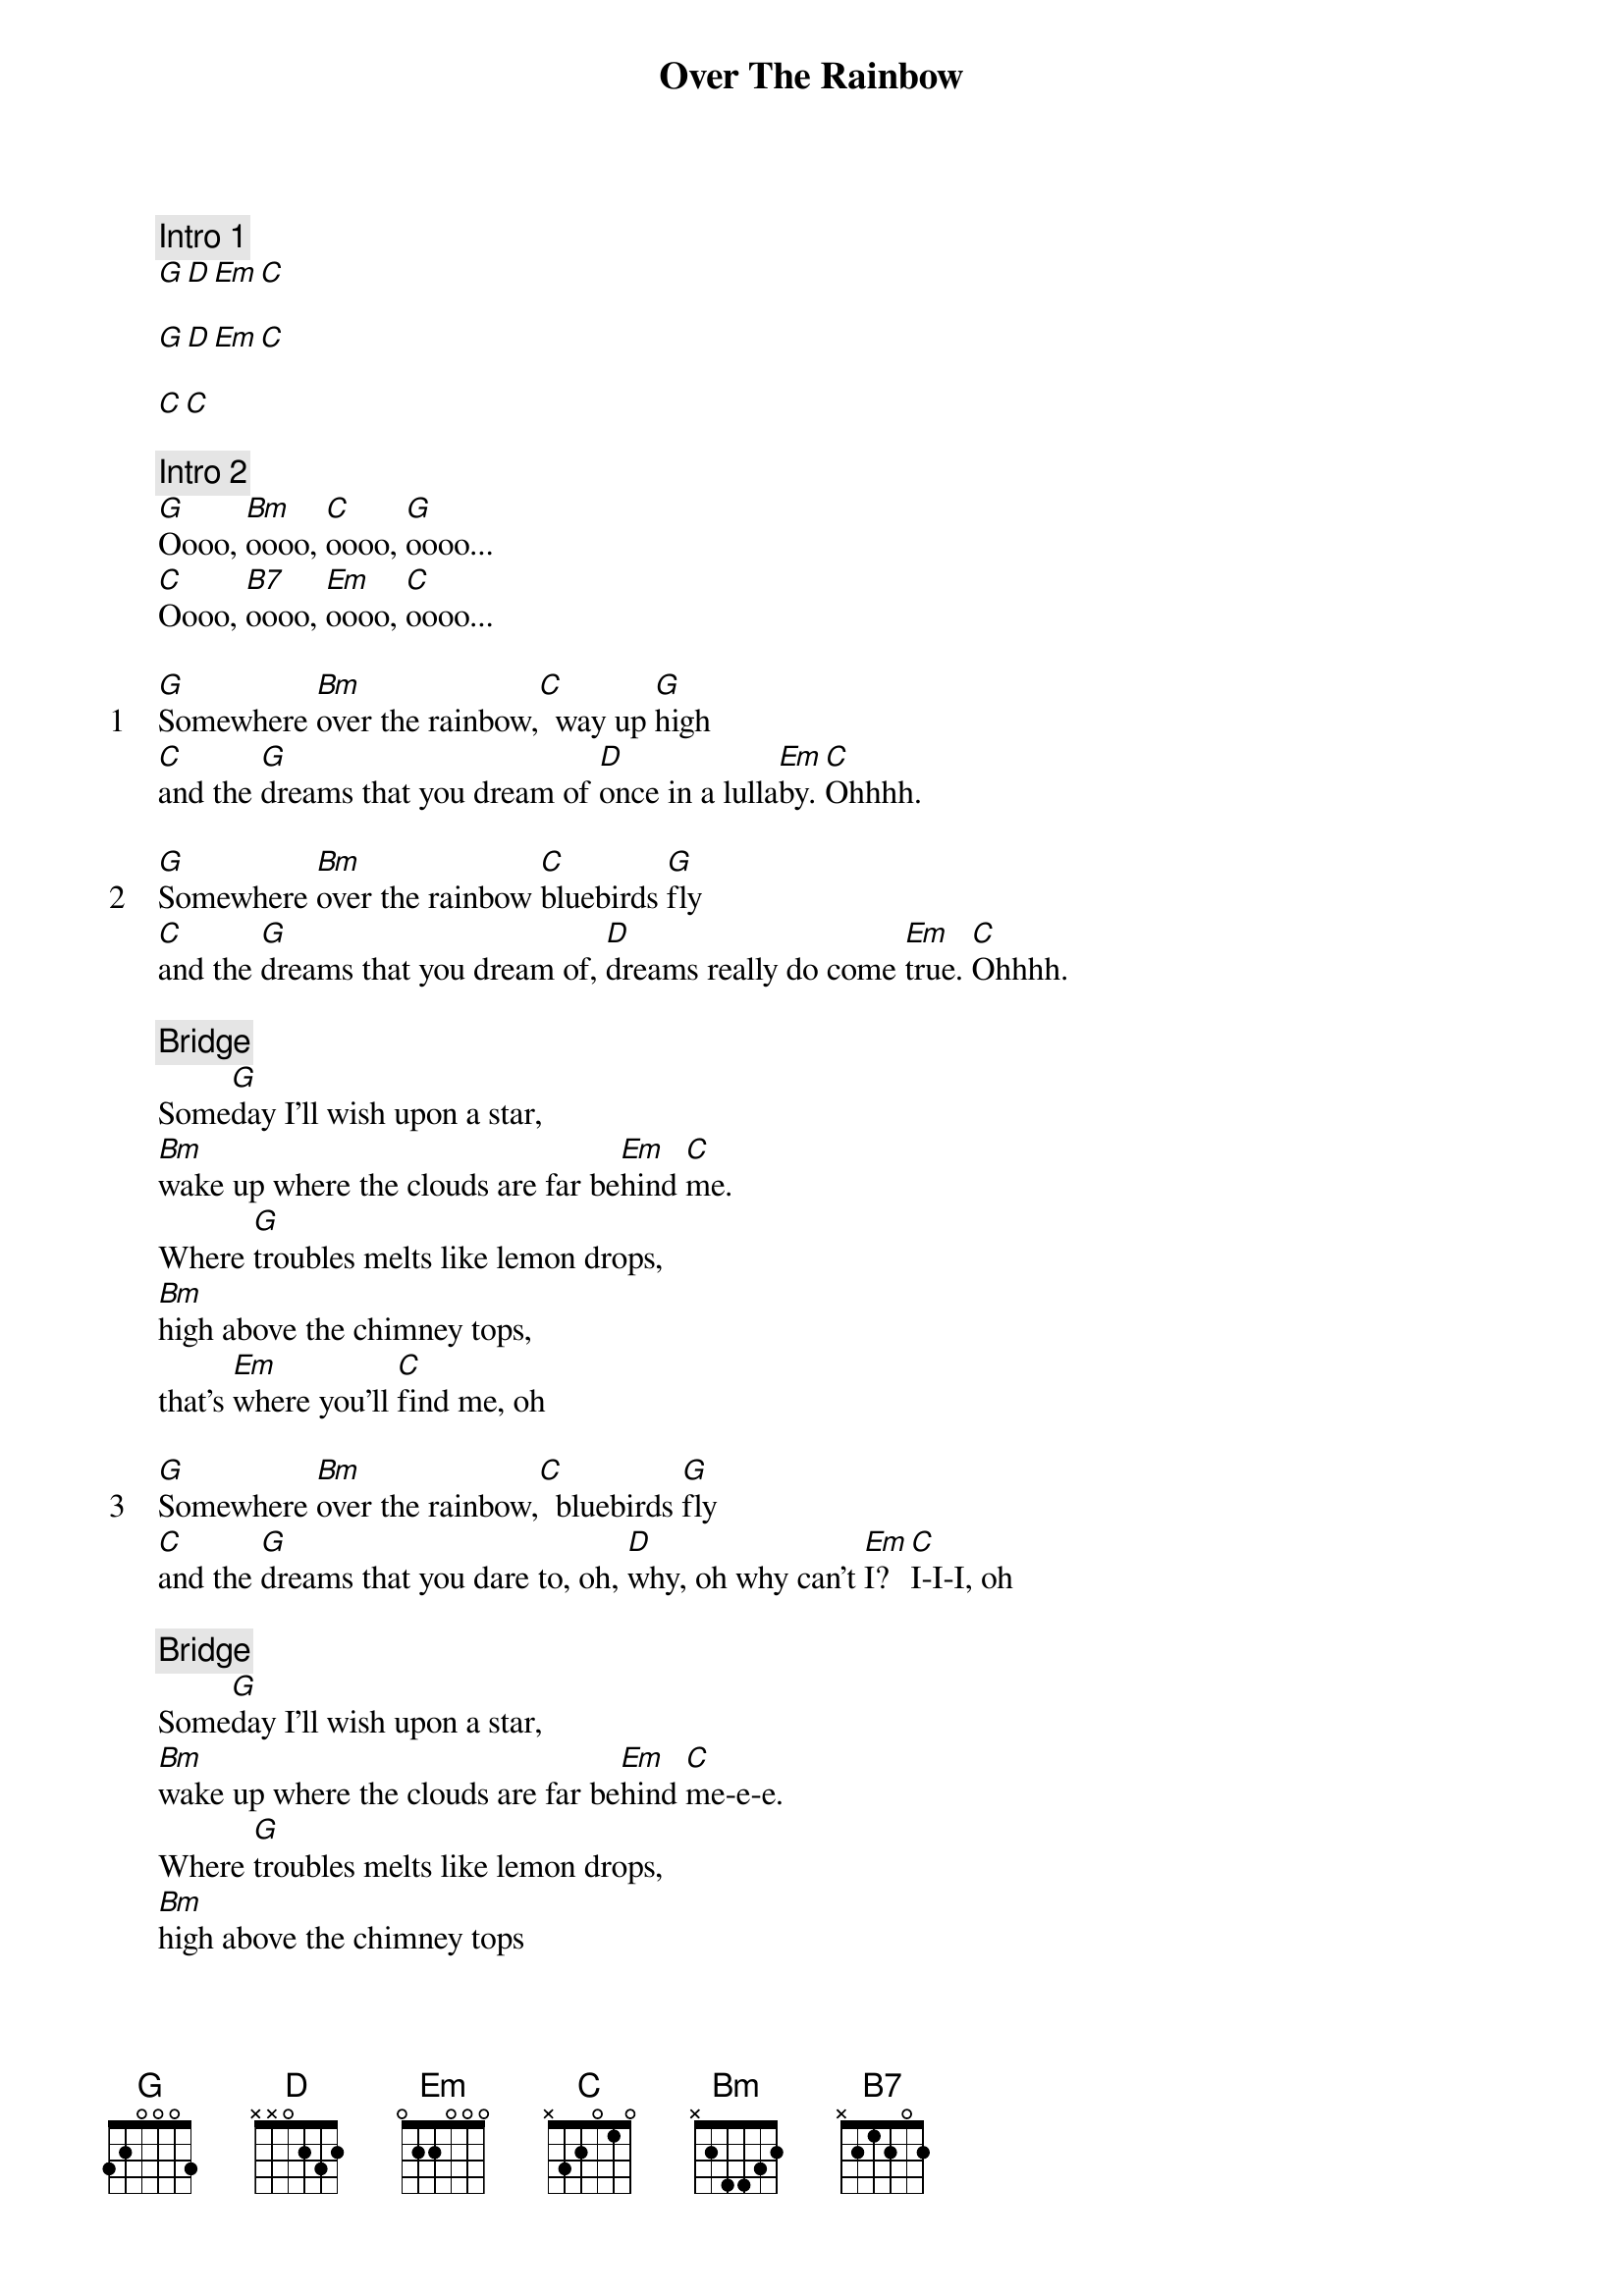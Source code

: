 {title: Over The Rainbow}
{artist: Israel Kamakawiwoʻole}
{comment: Intro 1}
[G][D][Em][C]

[G][D][Em][C]

[C][C]

{comment: Intro 2}
[G]Oooo, [Bm]oooo, [C]oooo, [G]oooo...
[C]Oooo, [B7]oooo, [Em]oooo, [C]oooo...

{start_of_verse: 1}
[G]Somewhere [Bm]over the rainbow,[C]  way up [G]high
[C]and the [G]dreams that you dream of [D]once in a lulla[Em]by. [C]Ohhhh.
{end_of_verse}

{start_of_verse: 2}
[G]Somewhere [Bm]over the rainbow [C]bluebirds [G]fly
[C]and the [G]dreams that you dream of, [D]dreams really do come [Em]true. [C]Ohhhh.
{end_of_verse}

{comment: Bridge}
Some[G]day I'll wish upon a star,
[Bm]wake up where the clouds are far be[Em]hind [C]me.
Where [G]troubles melts like lemon drops,
[Bm]high above the chimney tops,
that's [Em]where you'll [C]find me, oh

{start_of_verse: 3}
[G]Somewhere [Bm]over the rainbow,[C]  bluebirds [G]fly
[C]and the [G]dreams that you dare to, oh, [D]why, oh why can't [Em]I? [C]I-I-I, oh
{end_of_verse}

{comment: Bridge}
Some[G]day I'll wish upon a star,
[Bm]wake up where the clouds are far be[Em]hind [C]me-e-e.
Where [G]troubles melts like lemon drops,
[Bm]high above the chimney tops
that's [Em]where you'll [C]find me, oh

{start_of_verse: 3}
[G]Somewhere [Bm]over the rainbow,[C]  way up [G]high
[C]and the [G]dreams that you dare to, [D]why, oh why can't [Em]I? [C]I-I-I
{end_of_verse}

{comment: Outro}
[G]Oooo, [Bm]oooo, [C]oooo, [G]oooo...
[C]Oooo, [B7]oooo, [Em]oooo, [C]oooo...
